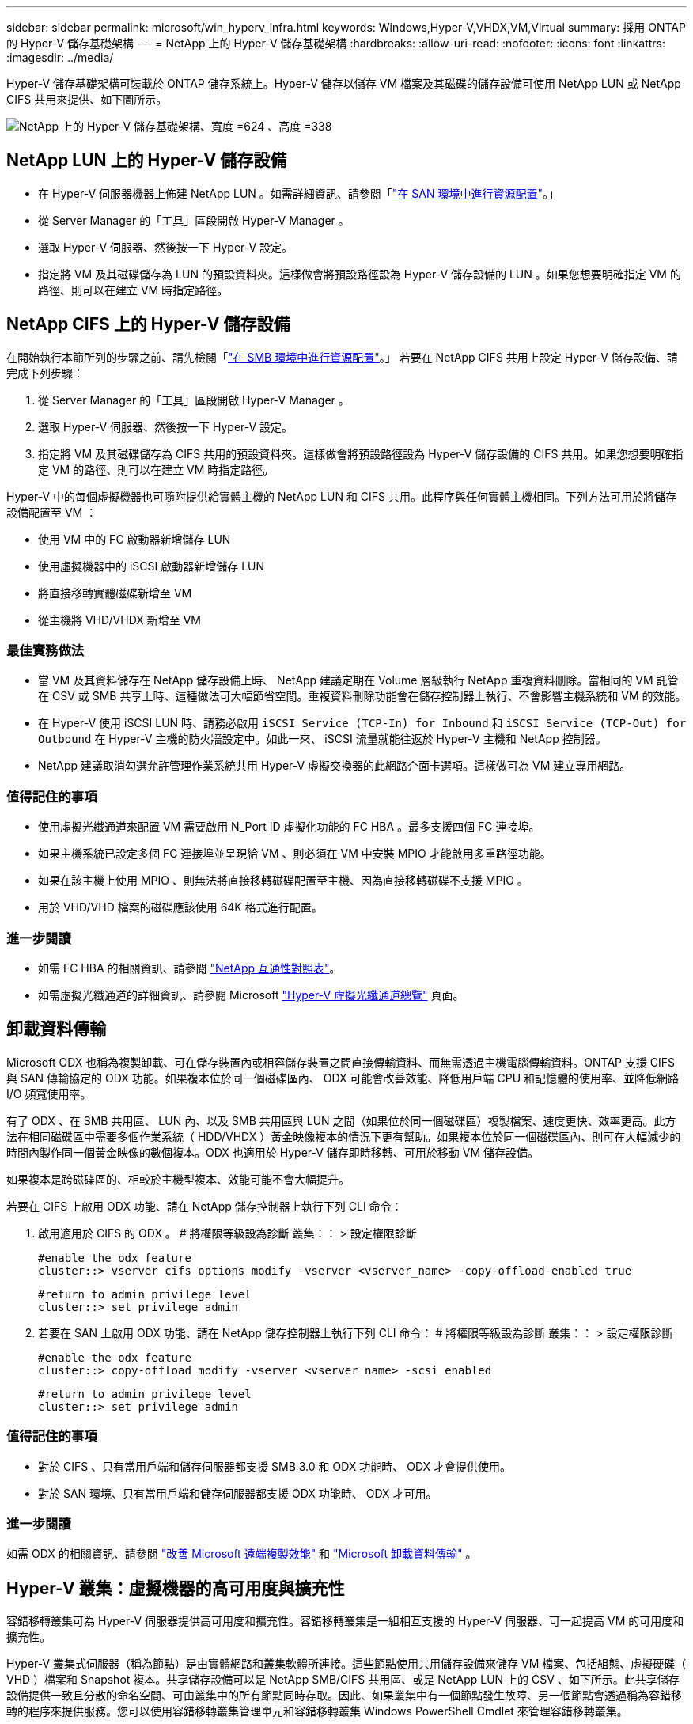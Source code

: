 ---
sidebar: sidebar 
permalink: microsoft/win_hyperv_infra.html 
keywords: Windows,Hyper-V,VHDX,VM,Virtual 
summary: 採用 ONTAP 的 Hyper-V 儲存基礎架構 
---
= NetApp 上的 Hyper-V 儲存基礎架構
:hardbreaks:
:allow-uri-read: 
:nofooter: 
:icons: font
:linkattrs: 
:imagesdir: ../media/


[role="lead"]
Hyper-V 儲存基礎架構可裝載於 ONTAP 儲存系統上。Hyper-V 儲存以儲存 VM 檔案及其磁碟的儲存設備可使用 NetApp LUN 或 NetApp CIFS 共用來提供、如下圖所示。

image:win_image5.png["NetApp 上的 Hyper-V 儲存基礎架構、寬度 =624 、高度 =338"]



== NetApp LUN 上的 Hyper-V 儲存設備

* 在 Hyper-V 伺服器機器上佈建 NetApp LUN 。如需詳細資訊、請參閱「link:win_san.html["在 SAN 環境中進行資源配置"]。」
* 從 Server Manager 的「工具」區段開啟 Hyper-V Manager 。
* 選取 Hyper-V 伺服器、然後按一下 Hyper-V 設定。
* 指定將 VM 及其磁碟儲存為 LUN 的預設資料夾。這樣做會將預設路徑設為 Hyper-V 儲存設備的 LUN 。如果您想要明確指定 VM 的路徑、則可以在建立 VM 時指定路徑。




== NetApp CIFS 上的 Hyper-V 儲存設備

在開始執行本節所列的步驟之前、請先檢閱「link:win_smb.html["在 SMB 環境中進行資源配置"]。」 若要在 NetApp CIFS 共用上設定 Hyper-V 儲存設備、請完成下列步驟：

. 從 Server Manager 的「工具」區段開啟 Hyper-V Manager 。
. 選取 Hyper-V 伺服器、然後按一下 Hyper-V 設定。
. 指定將 VM 及其磁碟儲存為 CIFS 共用的預設資料夾。這樣做會將預設路徑設為 Hyper-V 儲存設備的 CIFS 共用。如果您想要明確指定 VM 的路徑、則可以在建立 VM 時指定路徑。


Hyper-V 中的每個虛擬機器也可隨附提供給實體主機的 NetApp LUN 和 CIFS 共用。此程序與任何實體主機相同。下列方法可用於將儲存設備配置至 VM ：

* 使用 VM 中的 FC 啟動器新增儲存 LUN
* 使用虛擬機器中的 iSCSI 啟動器新增儲存 LUN
* 將直接移轉實體磁碟新增至 VM
* 從主機將 VHD/VHDX 新增至 VM




=== 最佳實務做法

* 當 VM 及其資料儲存在 NetApp 儲存設備上時、 NetApp 建議定期在 Volume 層級執行 NetApp 重複資料刪除。當相同的 VM 託管在 CSV 或 SMB 共享上時、這種做法可大幅節省空間。重複資料刪除功能會在儲存控制器上執行、不會影響主機系統和 VM 的效能。
* 在 Hyper-V 使用 iSCSI LUN 時、請務必啟用 `iSCSI Service (TCP-In) for Inbound` 和 `iSCSI Service (TCP-Out) for Outbound` 在 Hyper-V 主機的防火牆設定中。如此一來、 iSCSI 流量就能往返於 Hyper-V 主機和 NetApp 控制器。
* NetApp 建議取消勾選允許管理作業系統共用 Hyper-V 虛擬交換器的此網路介面卡選項。這樣做可為 VM 建立專用網路。




=== 值得記住的事項

* 使用虛擬光纖通道來配置 VM 需要啟用 N_Port ID 虛擬化功能的 FC HBA 。最多支援四個 FC 連接埠。
* 如果主機系統已設定多個 FC 連接埠並呈現給 VM 、則必須在 VM 中安裝 MPIO 才能啟用多重路徑功能。
* 如果在該主機上使用 MPIO 、則無法將直接移轉磁碟配置至主機、因為直接移轉磁碟不支援 MPIO 。
* 用於 VHD/VHD 檔案的磁碟應該使用 64K 格式進行配置。




=== 進一步閱讀

* 如需 FC HBA 的相關資訊、請參閱 http://mysupport.netapp.com/matrix/["NetApp 互通性對照表"]。
* 如需虛擬光纖通道的詳細資訊、請參閱 Microsoft https://technet.microsoft.com/en-us/library/hh831413.aspx["Hyper-V 虛擬光纖通道總覽"] 頁面。




== 卸載資料傳輸

Microsoft ODX 也稱為複製卸載、可在儲存裝置內或相容儲存裝置之間直接傳輸資料、而無需透過主機電腦傳輸資料。ONTAP 支援 CIFS 與 SAN 傳輸協定的 ODX 功能。如果複本位於同一個磁碟區內、 ODX 可能會改善效能、降低用戶端 CPU 和記憶體的使用率、並降低網路 I/O 頻寬使用率。

有了 ODX 、在 SMB 共用區、 LUN 內、以及 SMB 共用區與 LUN 之間（如果位於同一個磁碟區）複製檔案、速度更快、效率更高。此方法在相同磁碟區中需要多個作業系統（ HDD/VHDX ）黃金映像複本的情況下更有幫助。如果複本位於同一個磁碟區內、則可在大幅減少的時間內製作同一個黃金映像的數個複本。ODX 也適用於 Hyper-V 儲存即時移轉、可用於移動 VM 儲存設備。

如果複本是跨磁碟區的、相較於主機型複本、效能可能不會大幅提升。

若要在 CIFS 上啟用 ODX 功能、請在 NetApp 儲存控制器上執行下列 CLI 命令：

. 啟用適用於 CIFS 的 ODX 。
# 將權限等級設為診斷
叢集：： > 設定權限診斷
+
....
#enable the odx feature
cluster::> vserver cifs options modify -vserver <vserver_name> -copy-offload-enabled true
....
+
....
#return to admin privilege level
cluster::> set privilege admin
....
. 若要在 SAN 上啟用 ODX 功能、請在 NetApp 儲存控制器上執行下列 CLI 命令：
# 將權限等級設為診斷
叢集：： > 設定權限診斷
+
....
#enable the odx feature
cluster::> copy-offload modify -vserver <vserver_name> -scsi enabled
....
+
....
#return to admin privilege level
cluster::> set privilege admin
....




=== 值得記住的事項

* 對於 CIFS 、只有當用戶端和儲存伺服器都支援 SMB 3.0 和 ODX 功能時、 ODX 才會提供使用。
* 對於 SAN 環境、只有當用戶端和儲存伺服器都支援 ODX 功能時、 ODX 才可用。




=== 進一步閱讀

如需 ODX 的相關資訊、請參閱 https://docs.netapp.com/us-en/ontap/smb-admin/improve-microsoft-remote-copy-performance-concept.html["改善 Microsoft 遠端複製效能"] 和 https://docs.netapp.com/us-en/ontap/san-admin/microsoft-offloaded-data-transfer-odx-concept.html["Microsoft 卸載資料傳輸"] 。



== Hyper-V 叢集：虛擬機器的高可用度與擴充性

容錯移轉叢集可為 Hyper-V 伺服器提供高可用度和擴充性。容錯移轉叢集是一組相互支援的 Hyper-V 伺服器、可一起提高 VM 的可用度和擴充性。

Hyper-V 叢集式伺服器（稱為節點）是由實體網路和叢集軟體所連接。這些節點使用共用儲存設備來儲存 VM 檔案、包括組態、虛擬硬碟（ VHD ）檔案和 Snapshot 複本。共享儲存設備可以是 NetApp SMB/CIFS 共用區、或是 NetApp LUN 上的 CSV 、如下所示。此共享儲存設備提供一致且分散的命名空間、可由叢集中的所有節點同時存取。因此、如果叢集中有一個節點發生故障、另一個節點會透過稱為容錯移轉的程序來提供服務。您可以使用容錯移轉叢集管理單元和容錯移轉叢集 Windows PowerShell Cmdlet 來管理容錯移轉叢集。



=== 叢集共享磁碟區

CSV 可讓容錯移轉叢集中的多個節點同時擁有與 NTFS 或 Refs 磁碟區相同的 NetApp LUN 的讀取 / 寫入存取權。透過 CSV 、叢集式角色可以從一個節點快速容錯移轉至另一個節點、而無需變更磁碟機擁有權或卸除及重新掛載磁碟區。CSV 也能簡化容錯移轉叢集中可能大量 LUN 的管理。CSV 提供一般用途的叢集式檔案系統、其分層位於 NTFS 或 Refs 之上。

image:win_image6.png["Hyper-V 容錯移轉叢集與 NetApp 、 width=624 、 height =271"]



=== 最佳實務做法

* NetApp 建議關閉 iSCSI 網路上的叢集通訊、以防止內部叢集通訊和 CSV 流量流經同一個網路。
* NetApp 建議使用備援網路路徑（多個交換器）來提供恢復能力和 QoS 。




=== 值得記住的事項

* 用於 CSV 的磁碟必須使用 NTFS 或 Refs 進行分割。使用 FAT 或 FAT32 格式化的磁碟無法用於 CSV 。
* 用於 CSV 的磁碟應使用 64K 格式進行配置。




=== 進一步閱讀

如需部署 Hyper-V 叢集的相關資訊、請參閱附錄 B ： link:win_deploy_hyperv.html["部署 Hyper-V 叢集"]。



== Hyper-V 線上即時移轉： VM 移轉

有時在 VM 的生命週期內、必須將其移至 Windows 叢集上的不同主機。如果主機的系統資源不足、或由於維護原因而需要重新開機、則可能需要這麼做。同樣地、可能需要將 VM 移至不同的 LUN 或 SMB 共用區。如果目前的 LUN 或共享區空間不足或效能低於預期、則可能需要這項功能。Hyper-V 線上即時移轉功能可將執行中的 VM 從一部實體 Hyper-V 伺服器移轉至另一部伺服器、對使用者的 VM 可用度沒有影響。您可以在屬於容錯移轉叢集一部分的 Hyper-V 伺服器之間、或是在不屬於任何叢集的單獨 Hyper-V 伺服器之間、即時移轉 VM 。



=== 在叢集式環境中進行即時移轉

VM 可在叢集的節點之間無縫移動。VM 移轉是即時的、因為叢集中的所有節點都共用相同的儲存設備、而且可以存取 VM 及其磁碟。下圖說明叢集環境中的即時移轉。

image:win_image7.png["在叢集式環境中進行即時移轉、寬度 =580 、高度 =295"]



=== 最佳實務做法

* 擁有專屬連接埠、可進行即時移轉流量。
* 擁有專用的主機即時移轉網路、以避免移轉期間發生與網路相關的問題。




=== 進一步閱讀

如需在叢集環境中部署即時移轉的相關資訊、請參閱 link:win_deploy_hyperv_lmce.html["附錄 C ：在叢集環境中部署 Hyper-V 線上即時移轉"]。



=== 在叢集式環境外進行即時移轉

您可以在兩個非叢集式、不相互關聯的 Hyper-V 伺服器之間即時移轉 VM 。此程序可以使用共用或不共用的即時移轉。

* 在共享的即時移轉中、虛擬機器會儲存在 SMB 共用區中。因此、當您即時移轉虛擬機器時、虛擬機器的儲存設備會保留在中央 SMB 共用區上、以便其他節點立即存取、如下所示。


image:win_image8.png["在非叢集式環境中進行共用即時移轉、寬度 =331 、高度 =271"]

* 在「共享無內容即時移轉」中、每部 Hyper-V 伺服器都有自己的本機儲存設備（可以是 SMB 共享區、 LUN 或 DAS ）、而 VM 的儲存設備則是其 Hyper-V 伺服器的本機儲存設備。VM 在線上即時移轉時、 VM 的儲存設備會透過用戶端網路鏡射到目的地伺服器、然後再移轉 VM 。儲存在 DAS 、 LUN 或 SMB/CIFS 共用區上的虛擬機器可移至其他 Hyper-V 伺服器上的 SMB/CIFS 共用區、如下圖所示。也可將其移至 LUN 、如第二個圖所示。


image:win_image9.png["在非叢集式環境中、不共用任何即時移轉至 SMB 共享區、寬度 =624 、高度 =384"]

image:win_image10.png["在非叢集式環境中將任何內容即時移轉至 LUN 、寬度 =624 、高度 =384"]



=== 進一步閱讀

如需在叢集環境外部部署即時移轉的相關資訊、請參閱 link:win_deploy_hyperv_lmoce.html["附錄 D ：在叢集環境之外部署 Hyper-V 即時移轉"]。



=== Hyper-V 儲存即時移轉

在虛擬機器的生命週期內、您可能需要將虛擬機器儲存設備（ HDD/VHDX ）移至不同的 LUN 或 SMB 共享區。如果目前的 LUN 或共享區空間不足或效能低於預期、則可能需要這項功能。

目前裝載 VM 的 LUN 或共用區可能會用盡空間、重新規劃用途、或是降低效能。在這種情況下、虛擬機器可以在不停機的情況下移至另一個 LUN 、或在不同的磁碟區、集合或叢集上共用。如果儲存系統具備複製卸載功能、此程序就會更快完成。NetApp 儲存系統預設為啟用 CIFS 和 SAN 環境的複製卸載。

ODX 功能可在位於遠端伺服器上的兩個目錄之間執行完整檔案或子檔案複本。複本是透過在伺服器之間複製資料來建立（如果來源和目的地檔案都在同一部伺服器上、則複製資料也會複製到同一部伺服器）。建立複本時、用戶端不會從來源讀取資料、也不會寫入目的地。此程序可減少用戶端或伺服器的處理器和記憶體使用量、並將網路 I/O 頻寬降至最低。如果複本位於同一個磁碟區內、則複本速度會更快。如果複本是跨磁碟區的、相較於主機型複本、效能可能不會大幅提升。在繼續主機上的複本作業之前、請確認儲存系統上已設定複本卸載設定。

從主機啟動 VM 儲存即時移轉時、會識別來源和目的地、並將複製活動卸載至儲存系統。由於活動是由儲存系統執行、因此主機 CPU 、記憶體或網路的使用率可忽略不計。

NetApp 儲存控制器支援下列不同的 ODX 情境：

* * IntraSVM 。 * 資料歸同一個 SVM 所有：
* * Intravolume 、 inIntranet 模式 * 。來源和目的地檔案或 LUN 位於同一個磁碟區內。複本是使用 FlexClone 檔案技術執行、可提供額外的遠端複本效能優勢。
* * 磁碟區間、內部網路模式 * 。來源和目的地檔案或 LUN 位於同一個節點上的不同磁碟區上。
* * 磁碟區間、節點間。 * 來源和目的地檔案或 LUN 位於不同節點上的不同磁碟區。
* * InterSVM 。 * 資料由不同的 SVM 擁有。
* * 磁碟區間、內部網路模式 * 。來源和目的地檔案或 LUN 位於同一個節點上的不同磁碟區上。
* * 磁碟區間、節點間。 * 來源和目的地檔案或 LUN 位於不同節點上的不同磁碟區。
* * 叢集間。 * 從 ONTAP 9.0 開始、 ODX 也支援 SAN 環境中的叢集間 LUN 傳輸。叢集間 ODX 僅支援 SAN 通訊協定、不支援 SMB 。


移轉完成後、必須重新設定備份和複寫原則、以反映存放 VM 的新磁碟區。任何先前所進行的備份都無法使用。

VM 儲存設備（ HDD/VHDX ）可在下列儲存類型之間移轉：

* DAS 和 SMB 共享
* DAS 和 LUN
* SMB 共享區和 LUN
* 在 LUN 之間
* 在 SMB 共享之間


image:win_image11.png["Hyper-V 儲存即時移轉、寬度 = 339 、高度 = 352"]



=== 進一步閱讀

如需部署儲存即時移轉的相關資訊、請參閱 link:win_deploy_hyperv_slm.html["附錄 E ：部署 Hyper-V 儲存即時移轉"]。



== Hyper-V 複本：虛擬機器的災難恢復

Hyper-V 複本會將 Hyper-V VM 從主要站台複寫到次要站台上的複本 VM 、以非同步方式為 VM 提供災難恢復。主站台上的 Hyper-V 伺服器稱為主伺服器；次要站台上接收複寫 VM 的 Hyper-V 伺服器稱為複本伺服器。下圖顯示 Hyper-V 複本範例案例。您可以在屬於容錯移轉叢集一部分的 Hyper-V 伺服器之間、或是在不屬於任何叢集的單獨 Hyper-V 伺服器之間、使用 Hyper-V 複本來處理 VM 。

image:win_image12.png["Hyper-V 複本、寬度 = 624 、高度 = 201"]



=== 複寫

在主伺服器上為 VM 啟用 Hyper-V 複本之後、初始複寫會在複本伺服器上建立相同的 VM 。初始複寫之後、 Hyper-V 複本會維護 VM VHD 的記錄檔。根據複寫頻率、以相反順序將記錄檔重新播放至複本 VHD 。此記錄和反向順序的使用可確保以非同步方式儲存和複寫最新的變更。如果複寫未與預期頻率一致、就會發出警示。



=== 延伸複寫

Hyper-V 複本支援延伸複寫、可在其中設定次要複本伺服器以進行災難恢復。您可以設定次要複本伺服器、讓複本伺服器接收複本 VM 上的變更。在延伸複寫案例中、主要伺服器上主要 VM 上的變更會複寫到複本伺服器。然後將變更複寫到擴充複本伺服器。只有當主要和複本伺服器都停機時、 VM 才能容錯移轉至延伸複本伺服器。



=== 容錯移轉

容錯移轉不是自動的；程序必須手動觸發。容錯移轉有三種類型：

* * 測試容錯移轉。 * 此類型用於驗證複本 VM 是否能在複本伺服器上成功啟動、並在複本 VM 上啟動。此程序會在容錯移轉期間建立重複的測試 VM 、不會影響正常的正式作業複寫。
* * 計畫性容錯移轉。 * 此類型用於在計畫性停機或預期停機期間容錯移轉 VM 。此程序是在主 VM 上啟動、必須在主伺服器上關閉、然後才會執行規劃的容錯移轉。機器容錯移轉後、 Hyper-V 複本會在複本伺服器上啟動複本 VM 。
* * 非計畫性容錯移轉。 * 發生非預期的中斷時、可使用此類型。此程序是在複本 VM 上啟動、只有在主機器故障時才應使用。




=== 恢復

當您設定虛擬機器的複寫時、可以指定恢復點的數量。恢復點代表可從複寫機器恢復資料的時間點。



=== 進一步閱讀

* 如需在叢集環境外部署 Hyper-V 複本的相關資訊、請參閱link:win_deploy_hyperv_replica_oce.html["在叢集環境之外部署 Hyper-V 複本"]。」
* 如需在叢集環境中部署 Hyper-V 複本的相關資訊、請參閱link:win_deploy_hyperv_replica_ce.html["在叢集環境中部署 Hyper-V 複本"]。」

